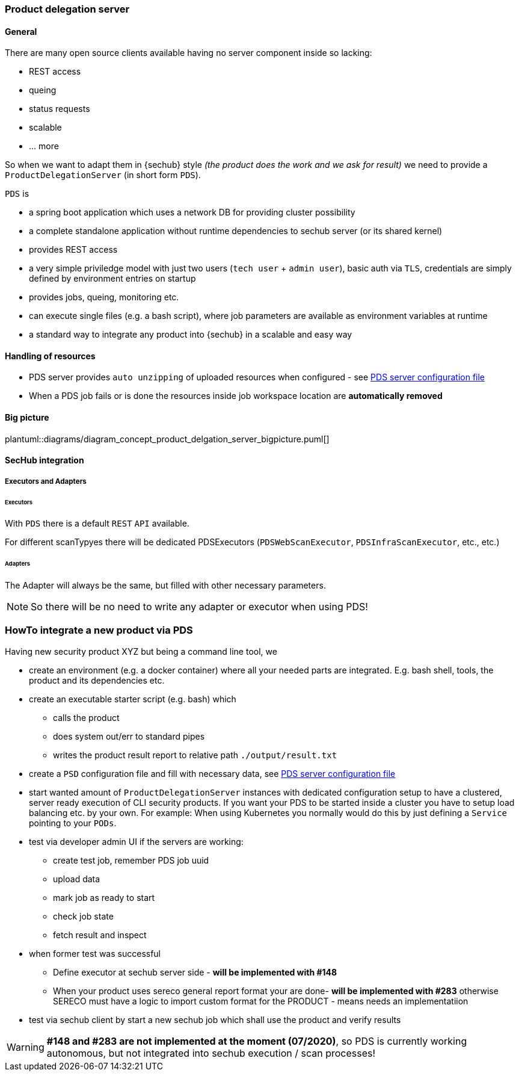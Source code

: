 // SPDX-License-Identifier: MIT
=== Product delegation server

==== General
There are many open source clients available having no server component inside so lacking:

- REST access
- queing
- status requests
- scalable
- … more 

So when we want to adapt them in {sechub} style _(the product does the work and we ask for result)_ we 
need to provide a `ProductDelegationServer` (in short form `PDS`).

`PDS` is

- a spring boot application which uses a network DB for providing cluster possibility
- a complete standalone application without runtime dependencies to sechub server (or its shared kernel)
- provides REST access
- a very simple priviledge model with just two users (`tech user` + `admin user`), 
  basic auth via `TLS`, credentials are simply defined by environment entries on startup
- provides jobs, queing, monitoring etc.
- can execute single files (e.g. a bash script), where job parameters are
  available as environment variables at runtime 
- a standard way to integrate any product into {sechub} in a scalable and easy way 

==== Handling of resources
- PDS server provides `auto unzipping` of uploaded resources when configured  - see <<section-pds-server-config-file,PDS server configuration file>>
- When a PDS job fails or is done the resources inside job workspace location are *automatically removed*

==== Big picture
plantuml::diagrams/diagram_concept_product_delgation_server_bigpicture.puml[]

==== SecHub integration
===== Executors and Adapters
====== Executors
With `PDS` there is a default `REST` `API` available. 

For different scanTypyes there will be dedicated PDSExecutors 
(`PDSWebScanExecutor`, `PDSInfraScanExecutor`, etc., etc.)

====== Adapters
The Adapter will always be the same, but filled with other necessary parameters.

NOTE: So there will be no need to write any adapter or executor when using PDS! 


=== HowTo integrate a new product via PDS

Having new security product XYZ but being a command line tool, we 


- create an environment (e.g. a docker container) where all your needed parts are integrated. 
  E.g. bash shell, tools, the product and its dependencies etc.

- create an executable starter script (e.g. bash) which
  * calls the product
  * does system out/err to standard pipes    
  * writes the product result report to relative path `./output/result.txt`

- create a `PSD` configuration file and fill with necessary data, see <<section-pds-server-config-file,PDS server configuration file>> 
 
- start wanted amount of `ProductDelegationServer` instances with dedicated configuration 
  setup to have a clustered, server ready execution of CLI security products. If you want your
  PDS to be started inside a cluster you have to setup load balancing etc. by your own. 
  For example: When using Kubernetes you normally would do this by just defining a 
  `Service` pointing to your `PODs`.
  
- test via developer admin UI if the servers are working:
  * create test job, remember PDS job uuid
  * upload data
  * mark job as ready to start
  * check job state
  * fetch result and inspect

- when former test was successful
  * Define executor at sechub server side - *will be implemented with #148*
  * When your product uses sereco general report format your are done- *will be implemented with #283* 
    otherwise SERECO must have a logic to import custom format for the PRODUCT - means needs an
    implementatiion
    
- test via sechub client by start a new sechub job which shall use the product and verify results
    

[WARNING]
====
*#148 and #283 are not implemented at the moment (07/2020)*, so PDS is currently 
working autonomous, but not integrated into sechub execution / scan processes!
====


